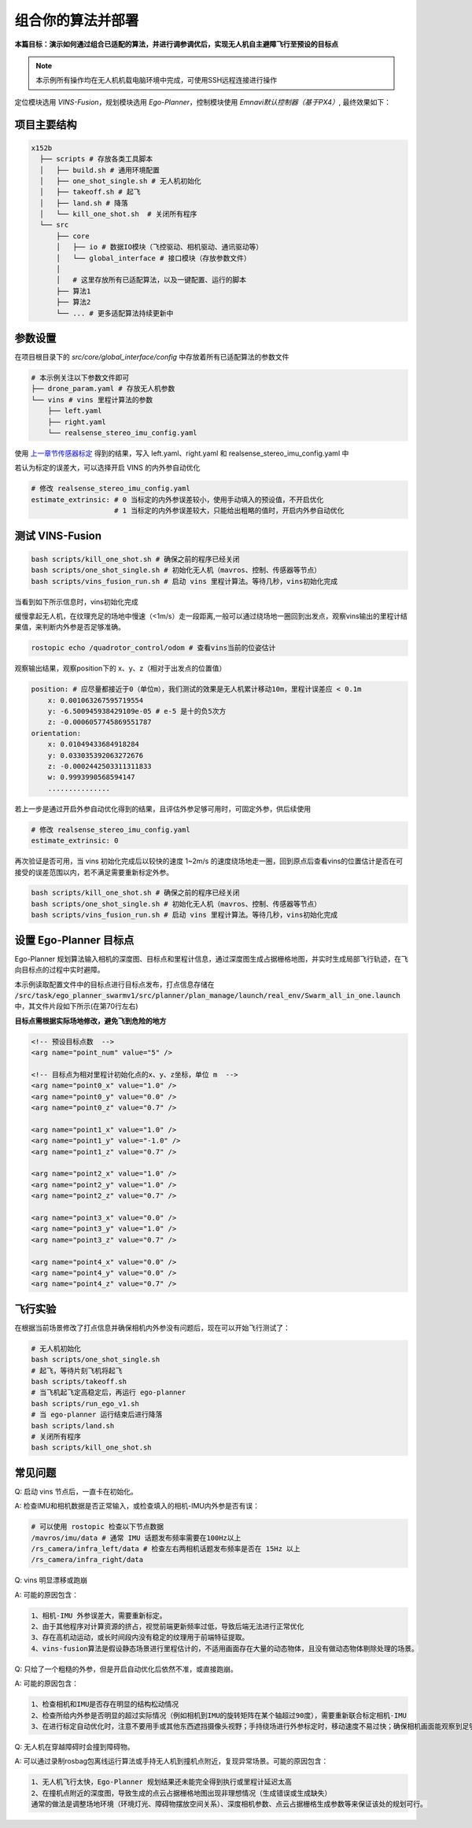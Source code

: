 组合你的算法并部署
==============================================

**本篇目标：演示如何通过组合已适配的算法，并进行调参调优后，实现无人机自主避障飞行至预设的目标点**

.. note:: 
    本示例所有操作均在无人机机载电脑环境中完成，可使用SSH远程连接进行操作

定位模块选用 `VINS-Fusion`，规划模块选用 `Ego-Planner`，控制模块使用 `Emnavi默认控制器（基于PX4）`, 最终效果如下：

.. image:: ./assets/vins_fusion_and_ipc.png
  :width: 600
  :alt: vins_fusion_and_ipc

项目主要结构
------------------

.. code-block:: bash

    x152b
      ├── scripts # 存放各类工具脚本
      │   ├── build.sh # 通用环境配置
      │   ├── one_shot_single.sh # 无人机初始化
      │   ├── takeoff.sh # 起飞
      │   ├── land.sh # 降落
      │   └── kill_one_shot.sh  # 关闭所有程序
      └── src
          ├── core
          │   ├── io # 数据IO模块（飞控驱动、相机驱动、通讯驱动等）
          │   └── global_interface # 接口模块（存放参数文件）
          │
          │   # 这里存放所有已适配算法，以及一键配置、运行的脚本
          ├── 算法1
          ├── 算法2
          └── ... # 更多适配算法持续更新中

参数设置
------------------

在项目根目录下的 `src/core/global_interface/config` 中存放着所有已适配算法的参数文件

.. code-block:: bash

    # 本示例关注以下参数文件即可
    ├── drone_param.yaml # 存放无人机参数
    └── vins # vins 里程计算法的参数
        ├── left.yaml
        ├── right.yaml
        └── realsense_stereo_imu_config.yaml

使用 `上一章节传感器标定 <./calibration.html>`_ 得到的结果，写入 left.yaml、right.yaml 和 realsense_stereo_imu_config.yaml 中


若认为标定的误差大，可以选择开启 VINS 的内外参自动优化

.. code-block:: yaml

    # 修改 realsense_stereo_imu_config.yaml
    estimate_extrinsic: # 0 当标定的内外参误差较小，使用手动填入的预设值，不开启优化
                        # 1 当标定的内外参误差较大，只能给出粗略的值时，开启内外参自动优化

测试 VINS-Fusion
------------------

.. code-block:: bash

    bash scripts/kill_one_shot.sh # 确保之前的程序已经关闭
    bash scripts/one_shot_single.sh # 初始化无人机（mavros、控制、传感器等节点）
    bash scripts/vins_fusion_run.sh # 启动 vins 里程计算法。等待几秒，vins初始化完成

当看到如下所示信息时，vins初始化完成

.. image:: ./assets/vins_ok_status.png
    :width: 600
    :alt: Alternative text

缓慢拿起无人机，在纹理充足的场地中慢速（<1m/s）走一段距离,一般可以通过绕场地一圈回到出发点，观察vins输出的里程计结果值，来判断内外参是否足够准确。

.. code-block:: bash

    rostopic echo /quadrotor_control/odom # 查看vins当前的位姿估计

观察输出结果，观察position下的 x、y、z（相对于出发点的位置值）

.. code-block:: bash

    position: # 应尽量都接近于0（单位m），我们测试的效果是无人机累计移动10m，里程计误差应 < 0.1m
        x: 0.001063267595719554
        y: -6.500945938429109e-05 # e-5 是十的负5次方
        z: -0.0006057745869551787
    orientation: 
        x: 0.01049433684918284
        y: 0.033035392063272676
        z: -0.0002442503311311833
        w: 0.9993990568594147
        ...............

若上一步是通过开启外参自动优化得到的结果，且评估外参足够可用时，可固定外参，供后续使用

.. code-block:: yaml

    # 修改 realsense_stereo_imu_config.yaml
    estimate_extrinsic: 0


再次验证是否可用，当 vins 初始化完成后以较快的速度 1~2m/s 的速度绕场地走一圈，回到原点后查看vins的位置估计是否在可接受的误差范围以内，若不满足需要重新标定外参。

.. code-block:: bash

    bash scripts/kill_one_shot.sh # 确保之前的程序已经关闭
    bash scripts/one_shot_single.sh # 初始化无人机（mavros、控制、传感器等节点）
    bash scripts/vins_fusion_run.sh # 启动 vins 里程计算法。等待几秒，vins初始化完成


设置 Ego-Planner 目标点
------------------

Ego-Planner 规划算法输入相机的深度图、目标点和里程计信息，通过深度图生成占据栅格地图，并实时生成局部飞行轨迹，在飞向目标点的过程中实时避障。

本示例读取配置文件中的目标点进行目标点发布，打点信息存储在
:code:`/src/task/ego_planner_swarmv1/src/planner/plan_manage/launch/real_env/Swarm_all_in_one.launch`
中，其文件片段如下所示(在第70行左右)

**目标点需根据实际场地修改，避免飞到危险的地方**

.. code-block:: xml

    <!-- 预设目标点数  -->
    <arg name="point_num" value="5" />

    <!-- 目标点为相对里程计初始化点的x、y、z坐标，单位 m  -->
    <arg name="point0_x" value="1.0" />
    <arg name="point0_y" value="0.0" />
    <arg name="point0_z" value="0.7" />

    <arg name="point1_x" value="1.0" />
    <arg name="point1_y" value="-1.0" />
    <arg name="point1_z" value="0.7" />

    <arg name="point2_x" value="1.0" />
    <arg name="point2_y" value="1.0" />
    <arg name="point2_z" value="0.7" />

    <arg name="point3_x" value="0.0" />
    <arg name="point3_y" value="1.0" />
    <arg name="point3_z" value="0.7" />

    <arg name="point4_x" value="0.0" />
    <arg name="point4_y" value="0.0" />
    <arg name="point4_z" value="0.7" />

飞行实验
------------------

在根据当前场景修改了打点信息并确保相机内外参没有问题后，现在可以开始飞行测试了：

.. code-block:: bash

    # 无人机初始化
    bash scripts/one_shot_single.sh 
    # 起飞，等待片刻飞机将起飞
    bash scripts/takeoff.sh
    # 当飞机起飞定高稳定后，再运行 ego-planner
    bash scripts/run_ego_v1.sh
    # 当 ego-planner 运行结束后进行降落
    bash scripts/land.sh 
    # 关闭所有程序
    bash scripts/kill_one_shot.sh

常见问题
------------------

Q: 启动 vins 节点后，一直卡在初始化。

A: 检查IMU和相机数据是否正常输入，或检查填入的相机-IMU内外参是否有误：

.. code-block:: bash

    # 可以使用 rostopic 检查以下节点数据
    /mavros/imu/data # 通常 IMU 话题发布频率需要在100Hz以上
    /rs_camera/infra_left/data # 检查左右两相机话题发布频率是否在 15Hz 以上
    /rs_camera/infra_right/data

Q: vins 明显漂移或跑崩

A: 可能的原因包含：

.. code-block:: text

    1、相机-IMU 外参误差大，需要重新标定。
    2、由于其他程序对计算资源的挤占，视觉前端更新频率过低，导致后端无法进行正常优化
    3、存在高机动运动，或长时间段内没有稳定的纹理用于前端特征提取。
    4、vins-fusion算法是假设静态场景进行里程估计的，不适用画面存在大量的动态物体，且没有做动态物体剔除处理的场景。

Q: 只给了一个粗糙的外参，但是开启自动优化后依然不准，或直接跑崩。

A: 可能的原因包含：

.. code-block:: text

    1、检查相机和IMU是否存在明显的结构松动情况
    2、检查所给内外参是否明显的超过实际情况（例如相机到IMU的旋转矩阵在某个轴超过90度），需要重新联合标定相机-IMU
    3、在进行标定自动优化时，注意不要用手或其他东西遮挡摄像头视野；手持绕场进行外参标定时，移动速度不易过快；确保相机画面能观察到足够稳定的场地纹理。

Q: 无人机在穿越障碍时会撞到障碍物。

A: 可以通过录制rosbag包离线运行算法或手持无人机到撞机点附近，复现异常场景。可能的原因包含：

.. code-block:: text

    1、无人机飞行太快，Ego-Planner 规划结果还未能完全得到执行或里程计延迟太高
    2、在撞机点附近的深度图，导致生成的点云占据栅格地图出现非理想情况（生成错误或生成缺失）
    通常的做法是调整场地环境（环境灯光、障碍物摆放空间关系）、深度相机参数、点云占据栅格生成参数等来保证该处的规划可行。
